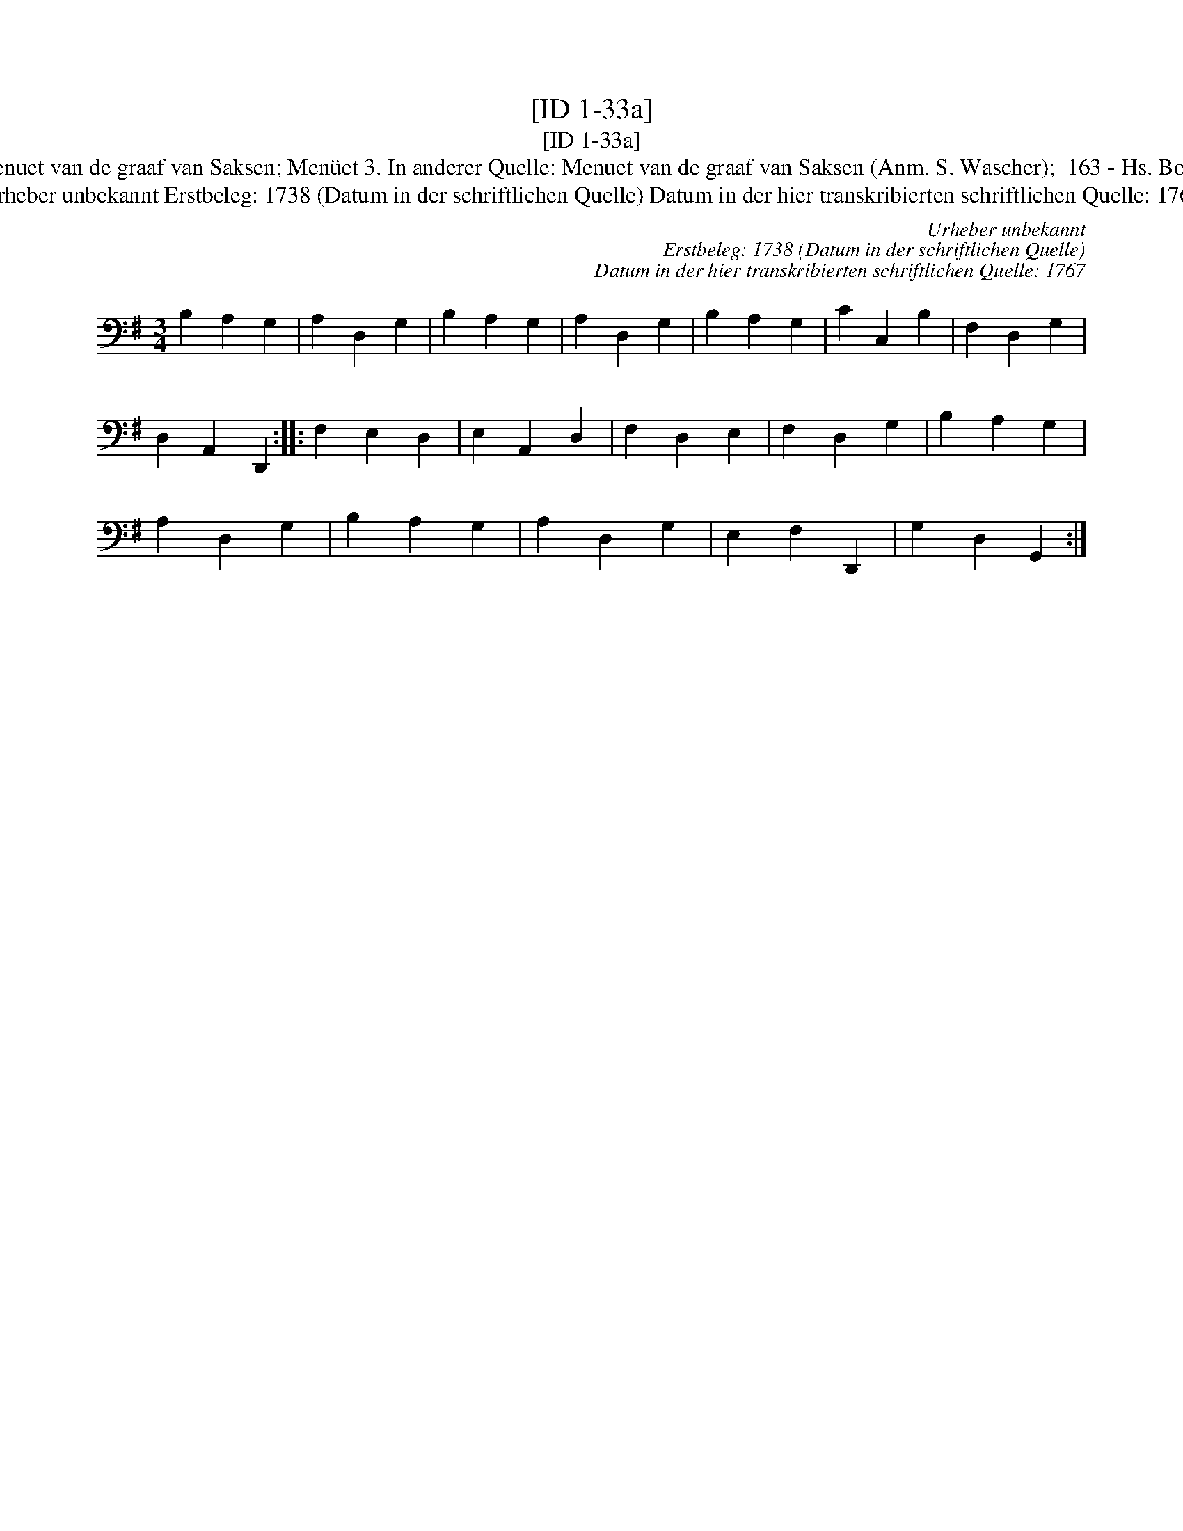 X:1
T:[ID 1-33a]
T:[ID 1-33a]
T:Bezeichnung standardisiert: Menuet van de graaf van Saksen; Men\"uet 3. In anderer Quelle: Menuet van de graaf van Saksen (Anm. S. Wascher);  163 - Hs. Bolhuis 1738 (Anm. S. Wascher);
T:Urheber unbekannt Erstbeleg: 1738 (Datum in der schriftlichen Quelle) Datum in der hier transkribierten schriftlichen Quelle: 1767
C:Urheber unbekannt
C:Erstbeleg: 1738 (Datum in der schriftlichen Quelle)
C:Datum in der hier transkribierten schriftlichen Quelle: 1767
L:1/8
M:3/4
K:G
V:1 bass 
V:1
 B,2 A,2 G,2 | A,2 D,2 G,2 | B,2 A,2 G,2 | A,2 D,2 G,2 | B,2 A,2 G,2 | C2 C,2 B,2 | F,2 D,2 G,2 | %7
 D,2 A,,2 D,,2 :: F,2 E,2 D,2 | E,2 A,,2 D,2 | F,2 D,2 E,2 | F,2 D,2 G,2 | B,2 A,2 G,2 | %13
 A,2 D,2 G,2 | B,2 A,2 G,2 | A,2 D,2 G,2 | E,2 F,2 D,,2 | G,2 D,2 G,,2 :| %18

